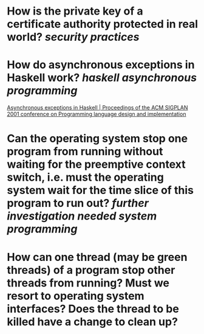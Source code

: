 * How is the private key of a certificate authority protected in real world? [[security practices]]
* How do asynchronous exceptions in Haskell work? [[haskell]] [[asynchronous programming]]
[[https://dl.acm.org/doi/10.1145/378795.378858][Asynchronous exceptions in Haskell | Proceedings of the ACM SIGPLAN 2001 conference on Programming language design and implementation]]
* Can the operating system stop one program from running without waiting for the preemptive context switch, i.e. must the operating system wait for the time slice of this program to run out? [[further investigation needed]] [[system programming]]
* How can one thread (may be green threads) of a program stop other threads from running? Must we resort to operating system interfaces? Does the thread to be killed have a change to clean up?